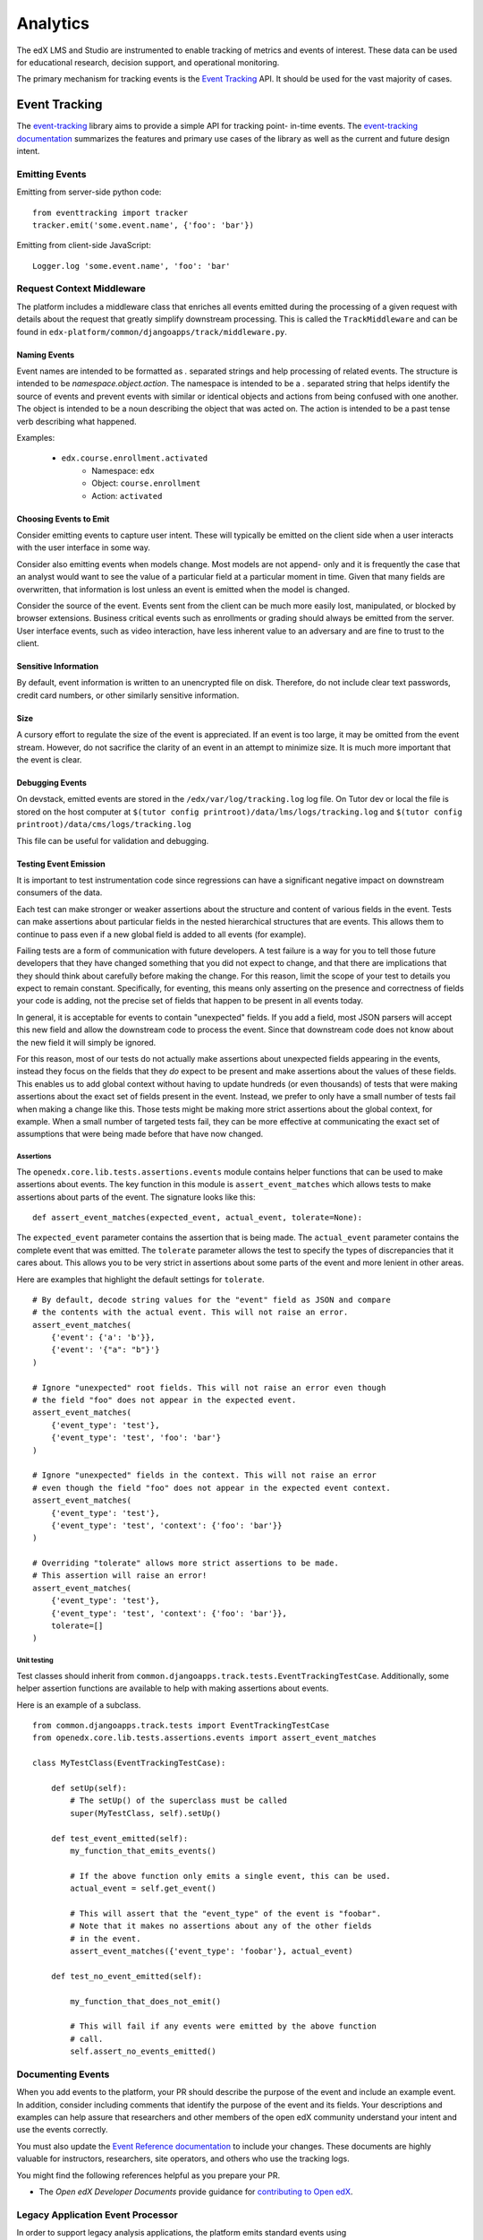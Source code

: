 .. _analytics:

##############
Analytics
##############

The edX LMS and Studio are instrumented to enable tracking of metrics and
events of interest. These data can be used for educational research, decision
support, and operational monitoring.

The primary mechanism for tracking events is the `Event Tracking`_ API. It
should be used for the vast majority of cases.

=================
Event Tracking
=================

The `event-tracking`_ library aims to provide a simple API for tracking point-
in-time events. The `event-tracking documentation`_ summarizes the features
and primary use cases of the library as well as the current and future design
intent.

Emitting Events
*****************

Emitting from server-side python code::

    from eventtracking import tracker
    tracker.emit('some.event.name', {'foo': 'bar'})

Emitting from client-side JavaScript::

    Logger.log 'some.event.name', 'foo': 'bar'

Request Context Middleware
**********************************

The platform includes a middleware class that enriches all events emitted
during the processing of a given request with details about the request that
greatly simplify downstream processing. This is called the ``TrackMiddleware``
and can be found in ``edx-platform/common/djangoapps/track/middleware.py``.

Naming Events
==============

Event names are intended to be formatted as `.` separated strings and help
processing of related events. The structure is intended to be
`namespace.object.action`. The namespace is intended to be a `.` separated
string that helps identify the source of events and prevent events with
similar or identical objects and actions from being confused with one another.
The object is intended to be a noun describing the object that was acted on.
The action is intended to be a past tense verb describing what happened.

Examples:

    * ``edx.course.enrollment.activated``
        * Namespace: ``edx``
        * Object: ``course.enrollment``
        * Action: ``activated``

Choosing Events to Emit
========================

Consider emitting events to capture user intent. These will typically be
emitted on the client side when a user interacts with the user interface in
some way.

Consider also emitting events when models change. Most models are not append-
only and it is frequently the case that an analyst would want to see the value
of a particular field at a particular moment in time. Given that many fields
are overwritten, that information is lost unless an event is emitted when the
model is changed.

Consider the source of the event. Events sent from the client can be much
more easily lost, manipulated, or blocked by browser extensions. Business
critical events such as enrollments or grading should always be emitted from
the server. User interface events, such as video interaction, have less
inherent value to an adversary and are fine to trust to the client.

Sensitive Information
=====================

By default, event information is written to an unencrypted file on disk.
Therefore, do not include clear text passwords, credit card numbers, or other
similarly sensitive information.

Size
======

A cursory effort to regulate the size of the event is appreciated. If an event
is too large, it may be omitted from the event stream. However, do not
sacrifice the clarity of an event in an attempt to minimize size. It is much
more important that the event is clear.

Debugging Events
================

On devstack, emitted events are stored in the ``/edx/var/log/tracking.log`` log
file. On Tutor dev or local the file is stored on the host computer at
``$(tutor config printroot)/data/lms/logs/tracking.log`` and
``$(tutor config printroot)/data/cms/logs/tracking.log``

This file can be useful for validation and debugging.

.. _Testing Event Emission:

Testing Event Emission
======================

It is important to test instrumentation code since regressions can have a
significant negative impact on downstream consumers of the data.

Each test can make stronger or weaker assertions about the structure and
content of various fields in the event. Tests can make assertions about
particular fields in the nested hierarchical structures that are events. This
allows them to continue to pass even if a new global field is added to all
events (for example).

Failing tests are a form of communication with future developers. A test
failure is a way for you to tell those future developers that they have
changed something that you did not expect to change, and that there are
implications that they should think about carefully before making the change.
For this reason, limit the scope of your test to details you expect to remain
constant. Specifically, for eventing, this means only asserting on the
presence and correctness of fields your code is adding, not the precise set of
fields that happen to be present in all events today.

In general, it is acceptable for events to contain "unexpected" fields. If you
add a field, most JSON parsers will accept this new field and allow the
downstream code to process the event. Since that downstream code does not know
about the new field it will simply be ignored.

For this reason, most of our tests do not actually make assertions about
unexpected fields appearing in the events, instead they focus on the fields
that they *do* expect to be present and make assertions about the values of
these fields. This enables us to add global context without having to update
hundreds (or even thousands) of tests that were making assertions about the
exact set of fields present in the event. Instead, we prefer to only have a
small number of tests fail when making a change like this. Those tests might
be making more strict assertions about the global context, for example. When a
small number of targeted tests fail, they can be more effective at
communicating the exact set of assumptions that were being made before that
have now changed.

Assertions
----------

The ``openedx.core.lib.tests.assertions.events`` module contains helper
functions that can be used to make assertions about events. The key function in
this module is ``assert_event_matches`` which allows tests to make assertions
about parts of the event. The signature looks like this::

    def assert_event_matches(expected_event, actual_event, tolerate=None):

The ``expected_event`` parameter contains the assertion that is being made. The
``actual_event`` parameter contains the complete event that was emitted. The
``tolerate`` parameter allows the test to specify the types of discrepancies
that it cares about. This allows you to be very strict in assertions about some
parts of the event and more lenient in other areas.

Here are examples that highlight the default settings for ``tolerate``.

::

    # By default, decode string values for the "event" field as JSON and compare
    # the contents with the actual event. This will not raise an error.
    assert_event_matches(
        {'event': {'a': 'b'}},
        {'event': '{"a": "b"}'}
    )

    # Ignore "unexpected" root fields. This will not raise an error even though
    # the field "foo" does not appear in the expected event.
    assert_event_matches(
        {'event_type': 'test'},
        {'event_type': 'test', 'foo': 'bar'}
    )

    # Ignore "unexpected" fields in the context. This will not raise an error
    # even though the field "foo" does not appear in the expected event context.
    assert_event_matches(
        {'event_type': 'test'},
        {'event_type': 'test', 'context': {'foo': 'bar'}}
    )

    # Overriding "tolerate" allows more strict assertions to be made.
    # This assertion will raise an error!
    assert_event_matches(
        {'event_type': 'test'},
        {'event_type': 'test', 'context': {'foo': 'bar'}},
        tolerate=[]
    )


Unit testing
------------

Test classes should inherit from
``common.djangoapps.track.tests.EventTrackingTestCase``. Additionally, some
helper assertion functions are available to help with making assertions about
events.

Here is an example of a subclass.

::

    from common.djangoapps.track.tests import EventTrackingTestCase
    from openedx.core.lib.tests.assertions.events import assert_event_matches

    class MyTestClass(EventTrackingTestCase):

        def setUp(self):
            # The setUp() of the superclass must be called
            super(MyTestClass, self).setUp()

        def test_event_emitted(self):
            my_function_that_emits_events()

            # If the above function only emits a single event, this can be used.
            actual_event = self.get_event()

            # This will assert that the "event_type" of the event is "foobar".
            # Note that it makes no assertions about any of the other fields
            # in the event.
            assert_event_matches({'event_type': 'foobar'}, actual_event)

        def test_no_event_emitted(self):

            my_function_that_does_not_emit()

            # This will fail if any events were emitted by the above function
            # call.
            self.assert_no_events_emitted()


Documenting Events
*******************

When you add events to the platform, your PR should describe the purpose of
the event and include an example event. In addition, consider including
comments that identify the purpose of the event and its fields. Your
descriptions and examples can help assure that researchers and other members
of the open edX community understand your intent and use the events correctly.

You must also update the `Event Reference documentation
<https://docs.openedx.org/en/latest/developers/references/internal_data_formats/index.html>`_
to include your changes. These documents are highly valuable for instructors,
researchers, site operators, and others who use the tracking logs.

You might find the following references helpful as you prepare your PR.

* The *Open edX Developer Documents* provide guidance for `contributing
  to Open edX <https://docs.openedx.org/en/latest/developers/references/developer_guide/process/index.html>`_.

Legacy Application Event Processor
**********************************

In order to support legacy analysis applications, the platform emits standard
events using ``eventtracking.tracker.emit()``. However, it uses a custom event
processor which modifies the event before saving it to ensure that the event
can be parsed by legacy systems. Specifically, it replicates some information
so that it is accessible in exactly the same way as it was before. This state
is intended to be temporary until all existing legacy systems can be altered
to use the new field locations.

=======================
Other Tracking Systems
=======================

The following tracking systems are currently used for specialized analytics.
There is some redundancy with event-tracking that is undesirable. The event-
tracking library could be extended to support some of these systems, allowing
for a single API to be used while still transmitting data to each of these
service providers. This would reduce discrepancies between the measurements
made by the various systems and significantly clarify the instrumentation.

Segment
*****************

A selection of events can be transmitted to `Segment`_ in order to take
advantage of a wide variety of analytics-related third party services such as
Mixpanel and Chartbeat. It is enabled in the LMS if the ``SEGMENT_KEY``
key is set to a valid Segment API key in the ``lms.yml`` file. Additionally,
the setting ``EVENT_TRACKING_SEGMENTIO_EMIT_WHITELIST`` in the ``lms.yml``
file can be used to specify event names that should be emitted to Segment
from normal ``tracker.emit()`` calls. Events specified in this whitelist will be
sent to both the tracking logs and Segment.  Similarly, it is enabled in Studio
if the ``SEGMENT_KEY`` key is set to a valid Segment API key in the
``studio.yml`` file.


Google Analytics
*****************

Google analytics tracks all LMS page views. It provides several useful metrics
such as common referrers and search terms that users used to find the edX web
site.

.. _deprecated_api:

Deprecated APIs
*****************

The ``track`` djangoapp contains a deprecated mechanism for emitting events.
Direct usage of ``server_track`` is deprecated and should be avoided in new
code. Old calls to ``server_track`` should be replaced with calls to
``tracker.emit()``. The celery task-based event emission and client-side event
handling do not currently have a suitable alternative approach, so they
continue to be supported.

.. _event-tracking: https://github.com/openedx/event-tracking
.. _event-tracking documentation: http://event-tracking.readthedocs.io/en/latest/overview.html#event-tracking
.. _Segment: https://segment.com/
